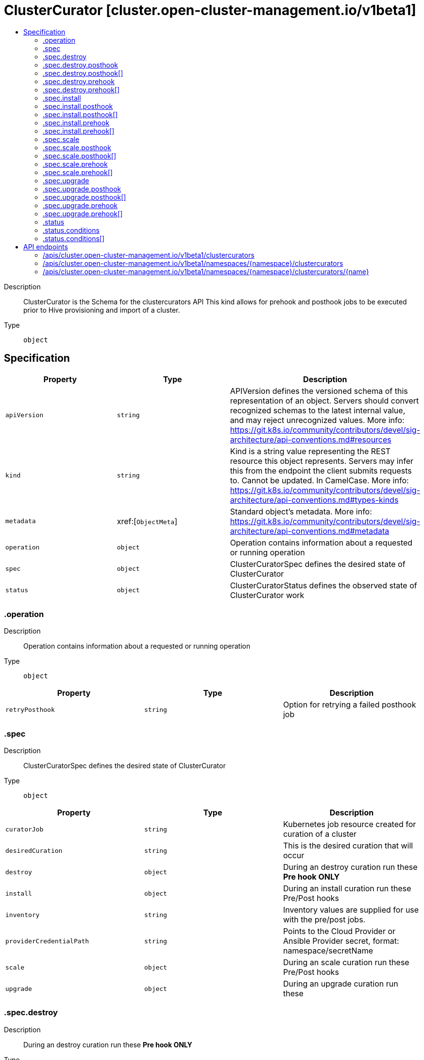 // Automatically generated by 'openshift-apidocs-gen'. Do not edit.
:_content-type: ASSEMBLY
[id="clustercurator-cluster-open-cluster-management-io-v1beta1"]
= ClusterCurator [cluster.open-cluster-management.io/v1beta1]
:toc: macro
:toc-title:

toc::[]


Description::
+
--
ClusterCurator is the Schema for the clustercurators API This kind allows for prehook and posthook jobs to be executed prior to Hive provisioning and import of a cluster.
--

Type::
  `object`



== Specification

[cols="1,1,1",options="header"]
|===
| Property | Type | Description

| `apiVersion`
| `string`
| APIVersion defines the versioned schema of this representation of an object. Servers should convert recognized schemas to the latest internal value, and may reject unrecognized values. More info: https://git.k8s.io/community/contributors/devel/sig-architecture/api-conventions.md#resources

| `kind`
| `string`
| Kind is a string value representing the REST resource this object represents. Servers may infer this from the endpoint the client submits requests to. Cannot be updated. In CamelCase. More info: https://git.k8s.io/community/contributors/devel/sig-architecture/api-conventions.md#types-kinds

| `metadata`
| xref:[`ObjectMeta`]
| Standard object's metadata. More info: https://git.k8s.io/community/contributors/devel/sig-architecture/api-conventions.md#metadata

| `operation`
| `object`
| Operation contains information about a requested or running operation

| `spec`
| `object`
| ClusterCuratorSpec defines the desired state of ClusterCurator

| `status`
| `object`
| ClusterCuratorStatus defines the observed state of ClusterCurator work

|===
=== .operation
Description::
+
--
Operation contains information about a requested or running operation
--

Type::
  `object`




[cols="1,1,1",options="header"]
|===
| Property | Type | Description

| `retryPosthook`
| `string`
| Option for retrying a failed posthook job

|===
=== .spec
Description::
+
--
ClusterCuratorSpec defines the desired state of ClusterCurator
--

Type::
  `object`




[cols="1,1,1",options="header"]
|===
| Property | Type | Description

| `curatorJob`
| `string`
| Kubernetes job resource created for curation of a cluster

| `desiredCuration`
| `string`
| This is the desired curation that will occur

| `destroy`
| `object`
| During an destroy curation run these **Pre hook ONLY**

| `install`
| `object`
| During an install curation run these Pre/Post hooks

| `inventory`
| `string`
| Inventory values are supplied for use with the pre/post jobs.

| `providerCredentialPath`
| `string`
| Points to the Cloud Provider or Ansible Provider secret, format: namespace/secretName

| `scale`
| `object`
| During an scale curation run these Pre/Post hooks

| `upgrade`
| `object`
| During an upgrade curation run these

|===
=== .spec.destroy
Description::
+
--
During an destroy curation run these **Pre hook ONLY**
--

Type::
  `object`




[cols="1,1,1",options="header"]
|===
| Property | Type | Description

| `jobMonitorTimeout`
| `integer`
| JobMonitorTimeout defines the timeout for finding a job, the unit of this is minute. If job is found, the curator controller waits until the job becomes active. By default, it is 5 minutes If its value is less than or equal to zero, the default value will be used.

| `overrideJob`
| ``
| When provided, this is a Job specification and overrides the default flow

| `posthook`
| `array`
| Jobs to run after the cluster import

| `posthook[]`
| `object`
| 

| `prehook`
| `array`
| Jobs to run before the cluster deployment

| `prehook[]`
| `object`
| 

| `towerAuthSecret`
| `string`
| TowerAuthSecret is ansible secret used in template to run in tower

|===
=== .spec.destroy.posthook
Description::
+
--
Jobs to run after the cluster import
--

Type::
  `array`




=== .spec.destroy.posthook[]
Description::
+
--

--

Type::
  `object`

Required::
  - `name`



[cols="1,1,1",options="header"]
|===
| Property | Type | Description

| `extra_vars`
| ``
| Ansible job extra_vars is passed to the Ansible job at execution time and is a known Ansible entity.

| `job_tags`
| `string`
| A comma-separated list of tags to specify which sets of ansible tasks in a job should be run.

| `name`
| `string`
| Name of the Ansible Template to run in Tower as a job

| `skip_tags`
| `string`
| A comma-separated list of tags to specify which sets of ansible tasks in a job should not be run.

| `type`
| `string`
| Type of the Hook. For Job type, Ansible job template will be used. For Workflow type, Ansible workflow template will be used. If omitted, default to Job type.

|===
=== .spec.destroy.prehook
Description::
+
--
Jobs to run before the cluster deployment
--

Type::
  `array`




=== .spec.destroy.prehook[]
Description::
+
--

--

Type::
  `object`

Required::
  - `name`



[cols="1,1,1",options="header"]
|===
| Property | Type | Description

| `extra_vars`
| ``
| Ansible job extra_vars is passed to the Ansible job at execution time and is a known Ansible entity.

| `job_tags`
| `string`
| A comma-separated list of tags to specify which sets of ansible tasks in a job should be run.

| `name`
| `string`
| Name of the Ansible Template to run in Tower as a job

| `skip_tags`
| `string`
| A comma-separated list of tags to specify which sets of ansible tasks in a job should not be run.

| `type`
| `string`
| Type of the Hook. For Job type, Ansible job template will be used. For Workflow type, Ansible workflow template will be used. If omitted, default to Job type.

|===
=== .spec.install
Description::
+
--
During an install curation run these Pre/Post hooks
--

Type::
  `object`




[cols="1,1,1",options="header"]
|===
| Property | Type | Description

| `jobMonitorTimeout`
| `integer`
| JobMonitorTimeout defines the timeout for finding a job, the unit of this is minute. If job is found, the curator controller waits until the job becomes active. By default, it is 5 minutes If its value is less than or equal to zero, the default value will be used.

| `overrideJob`
| ``
| When provided, this is a Job specification and overrides the default flow

| `posthook`
| `array`
| Jobs to run after the cluster import

| `posthook[]`
| `object`
| 

| `prehook`
| `array`
| Jobs to run before the cluster deployment

| `prehook[]`
| `object`
| 

| `towerAuthSecret`
| `string`
| TowerAuthSecret is ansible secret used in template to run in tower

|===
=== .spec.install.posthook
Description::
+
--
Jobs to run after the cluster import
--

Type::
  `array`




=== .spec.install.posthook[]
Description::
+
--

--

Type::
  `object`

Required::
  - `name`



[cols="1,1,1",options="header"]
|===
| Property | Type | Description

| `extra_vars`
| ``
| Ansible job extra_vars is passed to the Ansible job at execution time and is a known Ansible entity.

| `job_tags`
| `string`
| A comma-separated list of tags to specify which sets of ansible tasks in a job should be run.

| `name`
| `string`
| Name of the Ansible Template to run in Tower as a job

| `skip_tags`
| `string`
| A comma-separated list of tags to specify which sets of ansible tasks in a job should not be run.

| `type`
| `string`
| Type of the Hook. For Job type, Ansible job template will be used. For Workflow type, Ansible workflow template will be used. If omitted, default to Job type.

|===
=== .spec.install.prehook
Description::
+
--
Jobs to run before the cluster deployment
--

Type::
  `array`




=== .spec.install.prehook[]
Description::
+
--

--

Type::
  `object`

Required::
  - `name`



[cols="1,1,1",options="header"]
|===
| Property | Type | Description

| `extra_vars`
| ``
| Ansible job extra_vars is passed to the Ansible job at execution time and is a known Ansible entity.

| `job_tags`
| `string`
| A comma-separated list of tags to specify which sets of ansible tasks in a job should be run.

| `name`
| `string`
| Name of the Ansible Template to run in Tower as a job

| `skip_tags`
| `string`
| A comma-separated list of tags to specify which sets of ansible tasks in a job should not be run.

| `type`
| `string`
| Type of the Hook. For Job type, Ansible job template will be used. For Workflow type, Ansible workflow template will be used. If omitted, default to Job type.

|===
=== .spec.scale
Description::
+
--
During an scale curation run these Pre/Post hooks
--

Type::
  `object`




[cols="1,1,1",options="header"]
|===
| Property | Type | Description

| `jobMonitorTimeout`
| `integer`
| JobMonitorTimeout defines the timeout for finding a job, the unit of this is minute. If job is found, the curator controller waits until the job becomes active. By default, it is 5 minutes If its value is less than or equal to zero, the default value will be used.

| `overrideJob`
| ``
| When provided, this is a Job specification and overrides the default flow

| `posthook`
| `array`
| Jobs to run after the cluster import

| `posthook[]`
| `object`
| 

| `prehook`
| `array`
| Jobs to run before the cluster deployment

| `prehook[]`
| `object`
| 

| `towerAuthSecret`
| `string`
| TowerAuthSecret is ansible secret used in template to run in tower

|===
=== .spec.scale.posthook
Description::
+
--
Jobs to run after the cluster import
--

Type::
  `array`




=== .spec.scale.posthook[]
Description::
+
--

--

Type::
  `object`

Required::
  - `name`



[cols="1,1,1",options="header"]
|===
| Property | Type | Description

| `extra_vars`
| ``
| Ansible job extra_vars is passed to the Ansible job at execution time and is a known Ansible entity.

| `job_tags`
| `string`
| A comma-separated list of tags to specify which sets of ansible tasks in a job should be run.

| `name`
| `string`
| Name of the Ansible Template to run in Tower as a job

| `skip_tags`
| `string`
| A comma-separated list of tags to specify which sets of ansible tasks in a job should not be run.

| `type`
| `string`
| Type of the Hook. For Job type, Ansible job template will be used. For Workflow type, Ansible workflow template will be used. If omitted, default to Job type.

|===
=== .spec.scale.prehook
Description::
+
--
Jobs to run before the cluster deployment
--

Type::
  `array`




=== .spec.scale.prehook[]
Description::
+
--

--

Type::
  `object`

Required::
  - `name`



[cols="1,1,1",options="header"]
|===
| Property | Type | Description

| `extra_vars`
| ``
| Ansible job extra_vars is passed to the Ansible job at execution time and is a known Ansible entity.

| `job_tags`
| `string`
| A comma-separated list of tags to specify which sets of ansible tasks in a job should be run.

| `name`
| `string`
| Name of the Ansible Template to run in Tower as a job

| `skip_tags`
| `string`
| A comma-separated list of tags to specify which sets of ansible tasks in a job should not be run.

| `type`
| `string`
| Type of the Hook. For Job type, Ansible job template will be used. For Workflow type, Ansible workflow template will be used. If omitted, default to Job type.

|===
=== .spec.upgrade
Description::
+
--
During an upgrade curation run these
--

Type::
  `object`




[cols="1,1,1",options="header"]
|===
| Property | Type | Description

| `channel`
| `string`
| Channel is an identifier for explicitly requesting that a non-default set of updates be applied to this cluster. The default channel will be contain stable updates that are appropriate for production clusters.

| `desiredUpdate`
| `string`
| DesiredUpdate indicates the desired value of the cluster version. Setting this value will trigger an upgrade (if the current version does not match the desired version).

| `monitorTimeout`
| `integer`
| MonitorTimeout defines the monitor process timeout, the unit of this is minute. By default, it is 120 minutes If its value is less than or equal to zero, the default value will be used.

| `overrideJob`
| ``
| When provided, this is a Job specification and overrides the default flow

| `posthook`
| `array`
| Jobs to run after the cluster upgrade

| `posthook[]`
| `object`
| 

| `prehook`
| `array`
| Jobs to run before the cluster upgrade

| `prehook[]`
| `object`
| 

| `towerAuthSecret`
| `string`
| TowerAuthSecret is ansible secret used in template to run in tower

| `upstream`
| `string`
| Upstream may be used to specify the preferred update server. By default it will use the appropriate update server for the cluster and region.

|===
=== .spec.upgrade.posthook
Description::
+
--
Jobs to run after the cluster upgrade
--

Type::
  `array`




=== .spec.upgrade.posthook[]
Description::
+
--

--

Type::
  `object`

Required::
  - `name`



[cols="1,1,1",options="header"]
|===
| Property | Type | Description

| `extra_vars`
| ``
| Ansible job extra_vars is passed to the Ansible job at execution time and is a known Ansible entity.

| `job_tags`
| `string`
| A comma-separated list of tags to specify which sets of ansible tasks in a job should be run.

| `name`
| `string`
| Name of the Ansible Template to run in Tower as a job

| `skip_tags`
| `string`
| A comma-separated list of tags to specify which sets of ansible tasks in a job should not be run.

| `type`
| `string`
| Type of the Hook. For Job type, Ansible job template will be used. For Workflow type, Ansible workflow template will be used. If omitted, default to Job type.

|===
=== .spec.upgrade.prehook
Description::
+
--
Jobs to run before the cluster upgrade
--

Type::
  `array`




=== .spec.upgrade.prehook[]
Description::
+
--

--

Type::
  `object`

Required::
  - `name`



[cols="1,1,1",options="header"]
|===
| Property | Type | Description

| `extra_vars`
| ``
| Ansible job extra_vars is passed to the Ansible job at execution time and is a known Ansible entity.

| `job_tags`
| `string`
| A comma-separated list of tags to specify which sets of ansible tasks in a job should be run.

| `name`
| `string`
| Name of the Ansible Template to run in Tower as a job

| `skip_tags`
| `string`
| A comma-separated list of tags to specify which sets of ansible tasks in a job should not be run.

| `type`
| `string`
| Type of the Hook. For Job type, Ansible job template will be used. For Workflow type, Ansible workflow template will be used. If omitted, default to Job type.

|===
=== .status
Description::
+
--
ClusterCuratorStatus defines the observed state of ClusterCurator work
--

Type::
  `object`




[cols="1,1,1",options="header"]
|===
| Property | Type | Description

| `conditions`
| `array`
| Track the conditions for each step in the desired curation that is being executed as a job

| `conditions[]`
| `object`
| Condition contains details for one aspect of the current state of this API Resource. --- This struct is intended for direct use as an array at the field path .status.conditions.  For example, 
 	type FooStatus struct{ 	    // Represents the observations of a foo's current state. 	    // Known .status.conditions.type are: "Available", "Progressing", and "Degraded" 	    // +patchMergeKey=type 	    // +patchStrategy=merge 	    // +listType=map 	    // +listMapKey=type 	    Conditions []metav1.Condition `json:"conditions,omitempty" patchStrategy:"merge" patchMergeKey:"type" protobuf:"bytes,1,rep,name=conditions"` 
 	    // other fields 	}

|===
=== .status.conditions
Description::
+
--
Track the conditions for each step in the desired curation that is being executed as a job
--

Type::
  `array`




=== .status.conditions[]
Description::
+
--
Condition contains details for one aspect of the current state of this API Resource. --- This struct is intended for direct use as an array at the field path .status.conditions.  For example, 
 	type FooStatus struct{ 	    // Represents the observations of a foo's current state. 	    // Known .status.conditions.type are: "Available", "Progressing", and "Degraded" 	    // +patchMergeKey=type 	    // +patchStrategy=merge 	    // +listType=map 	    // +listMapKey=type 	    Conditions []metav1.Condition `json:"conditions,omitempty" patchStrategy:"merge" patchMergeKey:"type" protobuf:"bytes,1,rep,name=conditions"` 
 	    // other fields 	}
--

Type::
  `object`

Required::
  - `lastTransitionTime`
  - `message`
  - `reason`
  - `status`
  - `type`



[cols="1,1,1",options="header"]
|===
| Property | Type | Description

| `lastTransitionTime`
| `string`
| lastTransitionTime is the last time the condition transitioned from one status to another. This should be when the underlying condition changed.  If that is not known, then using the time when the API field changed is acceptable.

| `message`
| `string`
| message is a human readable message indicating details about the transition. This may be an empty string.

| `observedGeneration`
| `integer`
| observedGeneration represents the .metadata.generation that the condition was set based upon. For instance, if .metadata.generation is currently 12, but the .status.conditions[x].observedGeneration is 9, the condition is out of date with respect to the current state of the instance.

| `reason`
| `string`
| reason contains a programmatic identifier indicating the reason for the condition's last transition. Producers of specific condition types may define expected values and meanings for this field, and whether the values are considered a guaranteed API. The value should be a CamelCase string. This field may not be empty.

| `status`
| `string`
| status of the condition, one of True, False, Unknown.

| `type`
| `string`
| type of condition in CamelCase or in foo.example.com/CamelCase. --- Many .condition.type values are consistent across resources like Available, but because arbitrary conditions can be useful (see .node.status.conditions), the ability to deconflict is important. The regex it matches is (dns1123SubdomainFmt/)?(qualifiedNameFmt)

|===

== API endpoints

The following API endpoints are available:

* `/apis/cluster.open-cluster-management.io/v1beta1/clustercurators`
- `GET`: list objects of kind ClusterCurator
* `/apis/cluster.open-cluster-management.io/v1beta1/namespaces/{namespace}/clustercurators`
- `DELETE`: delete collection of ClusterCurator
- `GET`: list objects of kind ClusterCurator
- `POST`: create a ClusterCurator
* `/apis/cluster.open-cluster-management.io/v1beta1/namespaces/{namespace}/clustercurators/{name}`
- `DELETE`: delete a ClusterCurator
- `GET`: read the specified ClusterCurator
- `PATCH`: partially update the specified ClusterCurator
- `PUT`: replace the specified ClusterCurator


=== /apis/cluster.open-cluster-management.io/v1beta1/clustercurators



HTTP method::
  `GET`

Description::
  list objects of kind ClusterCurator


.HTTP responses
[cols="1,1",options="header"]
|===
| HTTP code | Reponse body
| 200 - OK
| xref:../objects/index.adoc#io.open-cluster-management.cluster.v1beta1.ClusterCuratorList[`ClusterCuratorList`] schema
| 401 - Unauthorized
| Empty
|===


=== /apis/cluster.open-cluster-management.io/v1beta1/namespaces/{namespace}/clustercurators



HTTP method::
  `DELETE`

Description::
  delete collection of ClusterCurator




.HTTP responses
[cols="1,1",options="header"]
|===
| HTTP code | Reponse body
| 200 - OK
| `Status` schema
| 401 - Unauthorized
| Empty
|===

HTTP method::
  `GET`

Description::
  list objects of kind ClusterCurator




.HTTP responses
[cols="1,1",options="header"]
|===
| HTTP code | Reponse body
| 200 - OK
| xref:../objects/index.adoc#io.open-cluster-management.cluster.v1beta1.ClusterCuratorList[`ClusterCuratorList`] schema
| 401 - Unauthorized
| Empty
|===

HTTP method::
  `POST`

Description::
  create a ClusterCurator


.Query parameters
[cols="1,1,2",options="header"]
|===
| Parameter | Type | Description
| `dryRun`
| `string`
| When present, indicates that modifications should not be persisted. An invalid or unrecognized dryRun directive will result in an error response and no further processing of the request. Valid values are: - All: all dry run stages will be processed
| `fieldValidation`
| `string`
| fieldValidation instructs the server on how to handle objects in the request (POST/PUT/PATCH) containing unknown or duplicate fields. Valid values are: - Ignore: This will ignore any unknown fields that are silently dropped from the object, and will ignore all but the last duplicate field that the decoder encounters. This is the default behavior prior to v1.23. - Warn: This will send a warning via the standard warning response header for each unknown field that is dropped from the object, and for each duplicate field that is encountered. The request will still succeed if there are no other errors, and will only persist the last of any duplicate fields. This is the default in v1.23+ - Strict: This will fail the request with a BadRequest error if any unknown fields would be dropped from the object, or if any duplicate fields are present. The error returned from the server will contain all unknown and duplicate fields encountered.
|===

.Body parameters
[cols="1,1,2",options="header"]
|===
| Parameter | Type | Description
| `body`
| xref:../cluster_open-cluster-management_io/clustercurator-cluster-open-cluster-management-io-v1beta1.adoc#clustercurator-cluster-open-cluster-management-io-v1beta1[`ClusterCurator`] schema
| 
|===

.HTTP responses
[cols="1,1",options="header"]
|===
| HTTP code | Reponse body
| 200 - OK
| xref:../cluster_open-cluster-management_io/clustercurator-cluster-open-cluster-management-io-v1beta1.adoc#clustercurator-cluster-open-cluster-management-io-v1beta1[`ClusterCurator`] schema
| 201 - Created
| xref:../cluster_open-cluster-management_io/clustercurator-cluster-open-cluster-management-io-v1beta1.adoc#clustercurator-cluster-open-cluster-management-io-v1beta1[`ClusterCurator`] schema
| 202 - Accepted
| xref:../cluster_open-cluster-management_io/clustercurator-cluster-open-cluster-management-io-v1beta1.adoc#clustercurator-cluster-open-cluster-management-io-v1beta1[`ClusterCurator`] schema
| 401 - Unauthorized
| Empty
|===


=== /apis/cluster.open-cluster-management.io/v1beta1/namespaces/{namespace}/clustercurators/{name}

.Global path parameters
[cols="1,1,2",options="header"]
|===
| Parameter | Type | Description
| `name`
| `string`
| name of the ClusterCurator
|===


HTTP method::
  `DELETE`

Description::
  delete a ClusterCurator


.Query parameters
[cols="1,1,2",options="header"]
|===
| Parameter | Type | Description
| `dryRun`
| `string`
| When present, indicates that modifications should not be persisted. An invalid or unrecognized dryRun directive will result in an error response and no further processing of the request. Valid values are: - All: all dry run stages will be processed
|===


.HTTP responses
[cols="1,1",options="header"]
|===
| HTTP code | Reponse body
| 200 - OK
| `Status` schema
| 202 - Accepted
| `Status` schema
| 401 - Unauthorized
| Empty
|===

HTTP method::
  `GET`

Description::
  read the specified ClusterCurator




.HTTP responses
[cols="1,1",options="header"]
|===
| HTTP code | Reponse body
| 200 - OK
| xref:../cluster_open-cluster-management_io/clustercurator-cluster-open-cluster-management-io-v1beta1.adoc#clustercurator-cluster-open-cluster-management-io-v1beta1[`ClusterCurator`] schema
| 401 - Unauthorized
| Empty
|===

HTTP method::
  `PATCH`

Description::
  partially update the specified ClusterCurator


.Query parameters
[cols="1,1,2",options="header"]
|===
| Parameter | Type | Description
| `dryRun`
| `string`
| When present, indicates that modifications should not be persisted. An invalid or unrecognized dryRun directive will result in an error response and no further processing of the request. Valid values are: - All: all dry run stages will be processed
| `fieldValidation`
| `string`
| fieldValidation instructs the server on how to handle objects in the request (POST/PUT/PATCH) containing unknown or duplicate fields. Valid values are: - Ignore: This will ignore any unknown fields that are silently dropped from the object, and will ignore all but the last duplicate field that the decoder encounters. This is the default behavior prior to v1.23. - Warn: This will send a warning via the standard warning response header for each unknown field that is dropped from the object, and for each duplicate field that is encountered. The request will still succeed if there are no other errors, and will only persist the last of any duplicate fields. This is the default in v1.23+ - Strict: This will fail the request with a BadRequest error if any unknown fields would be dropped from the object, or if any duplicate fields are present. The error returned from the server will contain all unknown and duplicate fields encountered.
|===


.HTTP responses
[cols="1,1",options="header"]
|===
| HTTP code | Reponse body
| 200 - OK
| xref:../cluster_open-cluster-management_io/clustercurator-cluster-open-cluster-management-io-v1beta1.adoc#clustercurator-cluster-open-cluster-management-io-v1beta1[`ClusterCurator`] schema
| 401 - Unauthorized
| Empty
|===

HTTP method::
  `PUT`

Description::
  replace the specified ClusterCurator


.Query parameters
[cols="1,1,2",options="header"]
|===
| Parameter | Type | Description
| `dryRun`
| `string`
| When present, indicates that modifications should not be persisted. An invalid or unrecognized dryRun directive will result in an error response and no further processing of the request. Valid values are: - All: all dry run stages will be processed
| `fieldValidation`
| `string`
| fieldValidation instructs the server on how to handle objects in the request (POST/PUT/PATCH) containing unknown or duplicate fields. Valid values are: - Ignore: This will ignore any unknown fields that are silently dropped from the object, and will ignore all but the last duplicate field that the decoder encounters. This is the default behavior prior to v1.23. - Warn: This will send a warning via the standard warning response header for each unknown field that is dropped from the object, and for each duplicate field that is encountered. The request will still succeed if there are no other errors, and will only persist the last of any duplicate fields. This is the default in v1.23+ - Strict: This will fail the request with a BadRequest error if any unknown fields would be dropped from the object, or if any duplicate fields are present. The error returned from the server will contain all unknown and duplicate fields encountered.
|===

.Body parameters
[cols="1,1,2",options="header"]
|===
| Parameter | Type | Description
| `body`
| xref:../cluster_open-cluster-management_io/clustercurator-cluster-open-cluster-management-io-v1beta1.adoc#clustercurator-cluster-open-cluster-management-io-v1beta1[`ClusterCurator`] schema
| 
|===

.HTTP responses
[cols="1,1",options="header"]
|===
| HTTP code | Reponse body
| 200 - OK
| xref:../cluster_open-cluster-management_io/clustercurator-cluster-open-cluster-management-io-v1beta1.adoc#clustercurator-cluster-open-cluster-management-io-v1beta1[`ClusterCurator`] schema
| 201 - Created
| xref:../cluster_open-cluster-management_io/clustercurator-cluster-open-cluster-management-io-v1beta1.adoc#clustercurator-cluster-open-cluster-management-io-v1beta1[`ClusterCurator`] schema
| 401 - Unauthorized
| Empty
|===


